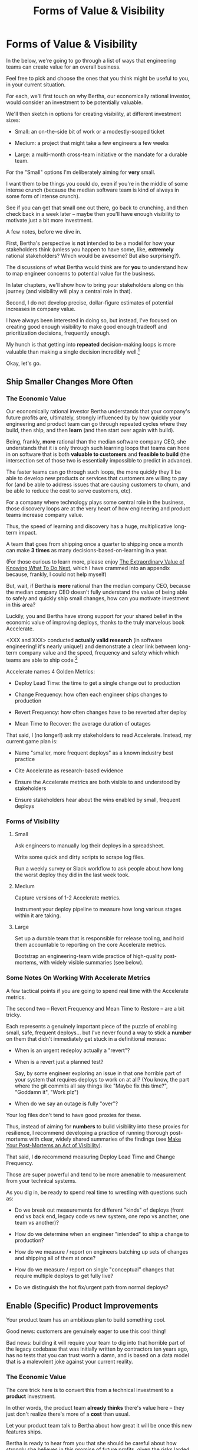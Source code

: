 :PROPERTIES:
:ID:       E7DB3CD4-9B7B-425B-BF07-E2607DDD6670
:END:
#+title: Forms of Value & Visibility
#+filetags: :Chapter:
#+SELECT_TAGS
#+OPTIONS: tags:nil

* Forms of Value & Visibility             :export:
# BAD PROSE GO
In the below, we're going to go through a list of ways that engineering teams can create value for an overall business.

Feel free to pick and choose the ones that you think might be useful to you, in your current situation.

For each, we'll first touch on why Bertha, our economically rational investor, would consider an investment to be potentially valuable.

We'll then sketch in options for creating visibility, at different investment sizes:

 - Small: an on-the-side bit of work or a modestly-scoped ticket

 - Medium: a project that might take a few engineers a few weeks

 - Large: a multi-month cross-team initiative or the mandate for a durable team.

For the "Small" options I'm deliberately aiming for *very* small.

I want them to be things you could do, even if you're in the middle of some intense crunch (because the median software team is kind of always in some form of intense crunch).

See if you can get that small one out there, go back to crunching, and then check back in a week later -- maybe then you'll have enough visibility to motivate just a bit more investment.

A few notes, before we dive in.

First, Bertha's perspective is *not* intended to be a model for how your stakeholders think (unless you happen to have some, like, *extremely* rational stakeholders? Which would be awesome? But also surprising?).

The discussions of what Bertha would think are for *you* to understand how to map engineer concerns to potential value for the business.

In later chapters, we'll show how to bring your stakeholders along on this journey (and visibility will play a central role in that).

Second, I do not develop precise, dollar-figure estimates of potential increases in company value.

I have always been interested in doing so, but instead, I've focused on creating good enough visibility to make good enough tradeoff and prioritization decisions, frequently enough.

My hunch is that getting into *repeated* decision-making loops is more valuable than making a single decision incredibly well.[fn:: the best of both worlds is running a one-time heavyweight process to determine decison-rules that bake in an overall economic framework. See Don Reinertsen's story about aircraft weight/cost tradeoffs.]

Okay, let's go.

** Ship Smaller Changes More Often
*** The Economic Value

Our economically rational investor Bertha understands that your company's future profits are, ultimately, strongly influenced by by how quickly your engineering and product team can go through repeated cycles where they build, then ship, and then *learn* (and then start over again with build).

Being, frankly, *more* rational than the median software company CEO, she understands that it is only through such learning loops that teams can hone in on software that is both *valuable to customers* and *feasible to build* (the intersection set of those two is essentially impossible to predict in advance).

The faster teams can go through such loops, the more quickly they'll be able to develop new products or services that customers are willing to pay for (and be able to address issues that are causing customers to churn, and be able to reduce the cost to serve customers, etc).

For a company where technology plays some central role in the business, those discovery loops are at the very heart of how engineering and product teams increase company value.

Thus, the speed of learning and discovery has a huge, multiplicative long-term impact.

A team that goes from shipping once a quarter to shipping once a month can make *3 times* as many decisions-based-on-learning in a year.

(For those curious to learn more, please enjoy [[id:D901A4C9-885B-4F42-8B8D-3595616857E8][The Extraordinary Value of Knowing What To Do Next]], which I have crammed into an appendix because, frankly, I could not help myself)

But, wait, if Bertha is *more* rational than the median company CEO, because the median company CEO doesn't fully understand the value of being able to safely and quickly ship small changes, how can you motivate investment in this area?

Luckily, you and Bertha have strong support for your shared belief in the economic value of improving deploys, thanks to the truly marvelous book Accelerate.

<XXX and XXX> conducted *actually valid research* (in software engineering! it's nearly unique!) and demonstrate a clear link between long-term company value and the speed, frequency and safety which which teams are able to ship code.[fn:: shipping code isn't the same as releasing it. Value is created if small changes are frequently *deployed* to production, even if customers can't *see* those changes -- e.g. because they are hidden behind feature flags.]

Accelerate names 4 Golden Metrics:

 - Deploy Lead Time: the time to get a single change out to production

 - Change Frequency: how often each engineer ships changes to production

 - Revert Frequency: how often changes have to be reverted after deploy

 - Mean Time to Recover: the average duration of outages

That said, I (no longer!) ask my stakeholders to read Accelerate. Instead, my current game plan is:

 - Name "smaller, more frequent deploys" as a known industry best practice

 - Cite Accelerate as research-based evidence

 - Ensure the Accelerate metrics are both visible to and understood by stakeholders

 - Ensure stakeholders hear about the wins enabled by small, frequent deploys

*** Forms of Visibility
**** Small

Ask engineers to manually log their deploys in a spreadsheet.

Write some quick and dirty scripts to scrape log files.

Run a weekly survey or Slack workflow to ask people about how long the worst deploy they did in the last week took.

**** Medium
Capture versions of 1-2 Accelerate metrics.

Instrument your deploy pipeline to measure how long various stages within it are taking.

**** Large

Set up a durable team that is responsible for release tooling, and hold them accountable to reporting on the core Accelerate metrics.

Bootstrap an engineering-team wide practice of high-quality post-mortems, with widely visible summaries (see below).

*** Some Notes On Working With Accelerate Metrics

A few tactical points if you are going to spend real time with the Accelerate metrics.

The second two -- Revert Frequency and Mean Time to Restore -- are a bit tricky.

Each represents a genuinely important piece of the puzzle of enabling small, safe, frequent deploys... but I've never found a way to stick a *number* on them that didn't immediately get stuck in a definitional morass:

 - When is an urgent redeploy actually a "revert"?

 - When is a revert just a planned test?

   Say, by some engineer exploring an issue in that one horrible part of your system that requires deploys to work on at all? (You know, the part where the git commits all say things like "Maybe fix this time?", "Goddamn it", "Work plz")

 - When do we say an outage is fully "over"?

Your log files don't tend to have good proxies for these.

Thus, instead of aiming for *numbers* to build visibility into these proxies for resilience, I recommend developing a practice of running thorough post-mortems with clear, widely shared summaries of the findings (see [[id:3DE23585-34F0-4C88-A16B-4558ACC45C99][Make Your Post-Mortems an Act of Visibility]]).

That said, I *do* recommend measuring Deploy Lead Time and Change Frequency.

Those are super powerful and tend to be more amenable to measurement from your technical systems.

As you dig in, be ready to spend real time to wrestling with questions such as:

 - Do we break out measurements for different "kinds" of deploys (front end vs back end, legacy code vs new system, one repo vs another, one team vs another)?

 - How do we determine when an engineer "intended" to ship a change to production?

 - How do we measure / report on engineers batching up sets of changes and shipping all of them at once?

 - How do we measure / report on single "conceptual" changes that require multiple deploys to get fully live?

 - Do we distinguish the hot fix/urgent path from normal deploys?

** Enable (Specific) Product Improvements

Your product team has an ambitious plan to build something cool.

Good news: customers are genuinely eager to use this cool thing!

Bad news: building it will require your team to dig into that horrible part of the legacy codebase that was initially written by contractors ten years ago, has no tests that you can trust worth a damn, and is based on a data model that is a malevolent joke against your current reality.

*** The Economic Value

The core trick here is to convert this from a technical investment to a *product* investment.

In other words, the product team *already thinks* there's value here -- they just don't realize there's more of a *cost* than usual.

Let your product team talk to Bertha about how great it will be once this new features ships.

Bertha is ready to hear from you that she should be careful about how strongly she believes in this promise of future profits, given the risks larded throughout this part of your codebase.

Making those risks visible and gradually wearing them down will therefore create value.

*** Forms of Visibility

Fundamentally, these are intertwined with the tactics for a significant rewrite -- e.g. see my How to Survive a Ground Up Rewrite. But I'll call out a couple with specific tactics with regard to visibility.

**** Small

If your team is *totally unfamiliar* with the terrifying code, create a spreadsheet of "engineers who are able to develop, test and safely deploy a change to System X".

If your team can, like, check out and build the code, but don't know how to make any meaningful changes, create a spreadsheet of "engineers who know how to work in System X".

Those may sound a bit silly, but *showing* your product team a list of the exactly one engineer who can currently even check out the legacy app is a genuine form of visibility.

You can base your decisions and goals for an upcoming sprint on that shared visibility, you can later update it and show progress over time, etc.

If the team understands the code, but the data model imposes a painful set of restrictions, you can write a set of User Stories reflecting this[fn:: I adore user stories,- especially in the formulation from User Stories Applied.]. E.g. explain that the current data model means you're currently *unable to support*: "As a teacher, I can batch assign to all students in my class in one step". That user-story form of visibility is generally much more effective than something more abstract-sounding, like, "We don't have reliable mappings from students to classes to teachers in the database".

If working in this system has the potential to irreversibly corrupt key customer data, and there are no guardrails to prevent you from doing so, you can share that fact with your product team. Try to find and share a few measurable guardrails (e.g. frequency of backups and/or speed of restore).

**** Medium

Hidden dependencies are often at the core of why it's so difficult to safely change legacy code. Various medium-sized projects can make the dependencies in production visible. I'll sketch in a few ideas in a section below.

You could run a tightly timeboxed effort to build a deliberately crude but functional prototype. This can both create visibility into current limitations (stakeholders will be able to *feel* the limitations), while also creating visibility into the specific challenges of working in this particular codebase (which can then identify and motivate further investments).

**** Large

You want to find something that matters to your customers *and* your business.

It will be project-specific, because it should reflect the specific business challenges you're solving by adjusting the code.

Again, the potential *value* here is already clear to the rest of the business -- you just need to show that you've enabled some of it.

As an example, at Ellevation, Justin Hildebrandt led a major effort to restructure a student-facing product, in order to better support the various workflows that teachers needed to assig and reassign work to students.

Justin spent real time ensuring his stakeholders understood the limitations of the old, rigid assignment system. Once the team had stitched a more flexible one through the code (which involved touching almost every part of it, because assignment was so fundamental to how the product modeled the world), they were able to demo some basic new features that were simply impossible to build before.

Such demos were a very powerful form of visible progress -- and they were perceived as valuable in no small part because Justin took the time to ensure everyone understood what *wasn't* possible before.

*** Tactics For Making Dependencies Visible

Code dependencies are bad enough, but the really nasty problems tend to come from *data* dependencies -- things your compiler and unit tests have no idea are happening behind their backs.

One useful approach to finding data dependencies is to push "fake data" through your production systems on a regular basis. You can then make sure that every system that consumes the data knows to log and discard that fake data.

E.g. you can add a series of known transactions from "Robert ;Drop All", every day, as a sort of tracer bullet, fired into your systems.

# XXX add link to the tracer bullet pattern, which totally exists?

Initially, that will create a flurry of exciting production bugs as people start finding Bobby in systems you had no idea consumed your data.

Those bugs are a small price to pay for gradually mapping out the hidden data dependencies.[fn:: As a bonus, you can then start monitoring for the *presence* of Bobby transactions, which will totally save you some day, when a trivial config adjustment silently kills the flow of data to your most important consumer]

Brief soapbox rant: engineers or stakeholders might say "Oh, that's going to take too much time, we don't know enough about how the code works to safely add fake transactions."

Um, if you don't know how to add fake transactions, you don't know how to add *real transactions*.

It is usually much faster to learn by attempting to add something deliberately fake and *looking for it* than by shoving through a real change and then spending the next several months getting absolutely nothing done because you silently broke half of production (and now enjoy a parade of people showing up at your desk, furious and/or distraught).

Okay, off soapbox now.

Anand Mukhandan did a brilliant version of this at Wayfair, when he took a terrifying giant PHP file with hundreds of distinct if statements and figured out a way to log the *combinations* of ifs that were most often getting triggered in production, which he could then factor out into coherent functions.

*** The Golden Cesspool

I will make a bold prediction: this specific flavor of technical invstment opportunity is never going to go out of style.

As Edmund says in his blog post, The Golden Cesspool[fn:: https://www.tomheon.com/2017/03/24/the-golden-cesspool/], almost all companies seem to have some genuinely hideous mass of code sitting at the heart of their business.

Over the years tons of complex business logic has been shoved into that cesspool. Lots of other critical processes are tied to data updates in the cesspool. All sorts of state gets updated in all sorts of deeply non-obvious ways.

Your engineering team likely already thinks about this morass as a prime example of tech debt, and are itching to rewrite it.

They may, in fact, resist an attempt to methodically build visibility and then incrementally improve things (with each increment unlocking some narrow set of product capabilities).

Instead, they'll make the faux-economic argument that it'd be better to just commit to a ground-up rewrite of that core system.

They'll claim that it will be both faster and cheaper to do so "from scratch" rather than through a slow, incremental shift.

Once that rewrite is fully finished, the things the product team are asking for will be super easy to build!

What could go wrong?

Please see our later chapter: "The Giant Rewrite: Only Undertake If You Wish To Later Be Fired Midway Through a Long & Painful Death March", which has some tips on how one *can* gradually rewrite such systems.

** Enable Parallel Development Across Multiple Teams
*** The Economic Value
*** Forms of Visibility
**** Small
**** Medium
**** Large
** Reduce Steady-State Operational Work
Most engineering teams I've seen have, in addition to their "main" work, at least three buckets of things that take their time.

 - Steady maintenance and operational work

 - Production bugs with varying degrees of urgency

 - Outages and incidents

There's no bright line dividing those three, but I have found different tactics to be useful for each.

# , so I'll speak to each separately.

We'll start with the steady-state operational work.

This is anything which the engineering team does for *some* stakeholder on a regular basis, but which is not directly related to the main new value they're trying to create. Some typical examples include:

 - Executing manual account setup tasks for new customers or new users

 - Participating in regular security reviews

 - Managing a queue of production data issues that need hand-massaging to fix

 - Patching & updating the systems they operate

 - Restoring from backups as part of a company-wide resilience exercise

*** The Economic Value

There are two distinct ways that Bertha understands value here.

First, whatever operational work the engineers are doing is presumably creating *some* form of value -- but often that value does not accrue to *their stakeholders*, nor is necessarily visible to their stakeholders.

# a) that value is not *visible* to their stakeholders, and, b) if it is visible, it may be perceived as "not theirs".

i.e. say a team spends a week testing their ability to restore from backups.

In so doing, they find out something terrifying -- all of their backups were in a subtly wrong format, so the attempts to restore stall out and then fail. The team quickly adjusts the format, takes a back up, verifies they can restore, and then breathes a huge sigh of relief (and likely inhales a slug of whiskey).

In that week, theose engineers created a *ton of value* for the company.

Bertha would say that they have meaningfully reduced the risk of angering and then losing customers -- and she would price that into her estimate of future profits.[fn:: If you're thinking, "But wait, if they didn't know about this beforehand, why is Bertha marking them as more valuable now?". The answer is actually pretty simple: if the team *hasn't* been regularly exercising their restores, Bertha will price the company as if there's a pretty good chance that they *can't* sucessfully restore. In other words, "But, we didn't know!" doesn't help you much with Bertha.]

However, even if their product team understands this (which is not always the case), it's hard for them to be excited about it... when they are being beaten up daily by executives about the sluggish pace of delivery.

This leads to the terrible anti-pattern of saying "Well, that's just engineering work."

The second way Bertha can understand potential value here is that the engineers could be spending more of their time on *something else*. There's opportunity cost.

*** Forms of Visibility

**** Small
**** Medium
**** Large

*** See: Ownership / Alignment
** Reduce Interruptive Maintenance Work
*** The Economic Value
*** Forms of Visibility
**** Small
**** Medium
**** Large
** Reduce Frequency & Duration of Outages
*** The Economic Value
*** Forms of Visibility
**** Small
**** Medium
**** Large
** Reduce Risk of Losing Data
*** The Economic Value
*** Forms of Visibility
**** Small
**** Medium
**** Large
** Reduce Risk of a Security Breach
*** The Economic Value
*** Forms of Visibility
**** Small
**** Medium
**** Large
** Ensure Many Customers Can Use System At Once
Aka, Load & Scale
*** The Economic Value
*** Forms of Visibility
**** Small
**** Medium
**** Large
** Ensure Big Customers Can Use System In Big Ways
*** The Economic Value
*** Forms of Visibility
**** Small
**** Medium
**** Large
** Reduce Cost Of Serving Customers
(But, See: Drunk, Lamppost)
*** The Economic Value
*** Forms of Visibility
**** Small
**** Medium
**** Large

* Scraps
Maybe:

"A Catalog of Forms of Value/Visibility"
"A Tour of Forms of Value + Visibilty"

Map Concerns to Value to Visibility
Concerns -> Value -> Visibility: A Tour

A Catalog of Concerns/Value/Visibility
A Catalog of Forms of Concerns/Value/Visibility

** Structure for each

Value - why Bertha cares.

Visibility:
 - Cheap
 - Fuller
 - Fullest

Incremental Options? Nah, those are the increments.
